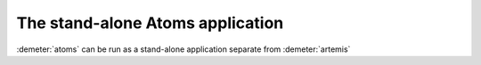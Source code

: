 ..
   Artemis document is copyright 2016 Bruce Ravel and released under
   The Creative Commons Attribution-ShareAlike License
   http://creativecommons.org/licenses/by-sa/3.0/

The stand-alone Atoms application
=================================

:demeter:`atoms` can be run as a stand-alone application separate from
:demeter:`artemis`
